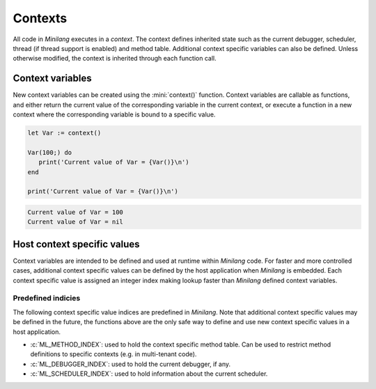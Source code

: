 Contexts
========

All code in *Minilang* executes in a *context*. The context defines inherited state such as the current debugger, scheduler, thread (if thread support is enabled) and method table. Additional context specific variables can also be defined. Unless otherwise modified, the context is inherited through each function call.

Context variables
-----------------

New context variables can be created using the :mini:`context()` function. Context variables are callable as functions, and either return the current value of the corresponding variable in the current context, or execute a function in a new context where the corresponding variable is bound to a specific value.

.. code-block:: mini

   let Var := context()
   
   Var(100;) do
      print('Current value of Var = {Var()}\n')
   end
   
   print('Current value of Var = {Var()}\n')


.. code-block:: console

   Current value of Var = 100
   Current value of Var = nil

Host context specific values
----------------------------

Context variables are intended to be defined and used at runtime within *Minilang* code. For faster and more controlled cases, additional context specific values can be defined by the host application when *Minilang* is embedded. Each context specific value is assigned an integer index making lookup faster than *Minilang* defined context variables.

.. c:function:: int ml_context_index()

   Registers a new context specific value and returns its index.

.. c:function:: ml_context_t *ml_context(ml_context_t *Parent)

   Creates a new context, inheriting context specific values from `Parent`.

.. c:function:: void ml_context_set(ml_context_t *Context, int Index, void *Value)

   Sets the context specific value with the specified index. `Context` should be a newly created context, it's usually incorrect to modify an existing context.

.. c:function:: void *ml_context_get(ml_context_t *Context, int Index)

   Gets the context specific value with the specified index.

Predefined indicies
...................

The following context specific value indices are predefined in *Minilang*. Note that additional context specific values may be defined in the future, the functions above are the only safe way to define and use new context specific values in a host application.

* :c:`ML_METHOD_INDEX`: used to hold the context specific method table. Can be used to restrict method definitions to specific contexts (e.g. in multi-tenant code).
* :c:`ML_DEBUGGER_INDEX`: used to hold the current debugger, if any.
* :c:`ML_SCHEDULER_INDEX`: used to hold information about the current scheduler.

